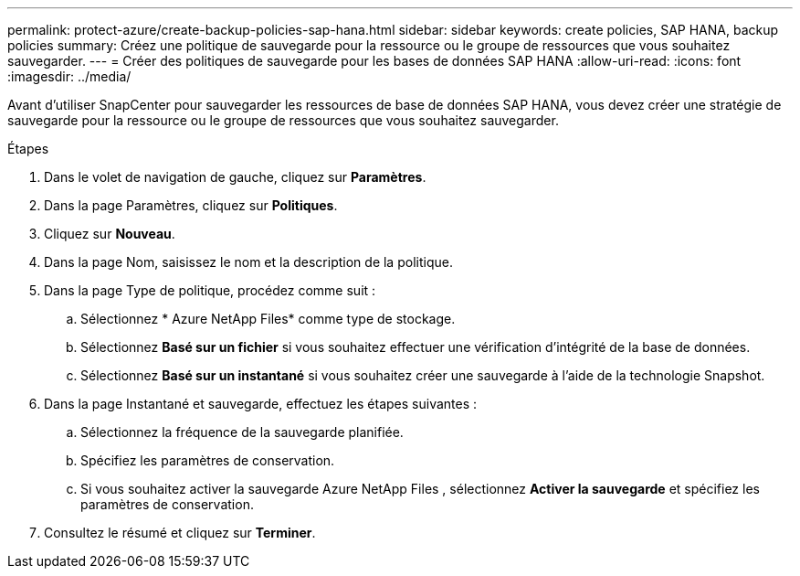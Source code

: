 ---
permalink: protect-azure/create-backup-policies-sap-hana.html 
sidebar: sidebar 
keywords: create policies, SAP HANA, backup policies 
summary: Créez une politique de sauvegarde pour la ressource ou le groupe de ressources que vous souhaitez sauvegarder. 
---
= Créer des politiques de sauvegarde pour les bases de données SAP HANA
:allow-uri-read: 
:icons: font
:imagesdir: ../media/


[role="lead"]
Avant d'utiliser SnapCenter pour sauvegarder les ressources de base de données SAP HANA, vous devez créer une stratégie de sauvegarde pour la ressource ou le groupe de ressources que vous souhaitez sauvegarder.

.Étapes
. Dans le volet de navigation de gauche, cliquez sur *Paramètres*.
. Dans la page Paramètres, cliquez sur *Politiques*.
. Cliquez sur *Nouveau*.
. Dans la page Nom, saisissez le nom et la description de la politique.
. Dans la page Type de politique, procédez comme suit :
+
.. Sélectionnez * Azure NetApp Files* comme type de stockage.
.. Sélectionnez *Basé sur un fichier* si vous souhaitez effectuer une vérification d'intégrité de la base de données.
.. Sélectionnez *Basé sur un instantané* si vous souhaitez créer une sauvegarde à l'aide de la technologie Snapshot.


. Dans la page Instantané et sauvegarde, effectuez les étapes suivantes :
+
.. Sélectionnez la fréquence de la sauvegarde planifiée.
.. Spécifiez les paramètres de conservation.
.. Si vous souhaitez activer la sauvegarde Azure NetApp Files , sélectionnez *Activer la sauvegarde* et spécifiez les paramètres de conservation.


. Consultez le résumé et cliquez sur *Terminer*.

